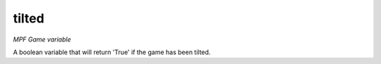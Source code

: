 tilted
=============

*MPF Game variable*

A boolean variable that will return 'True' if the game has been tilted.

